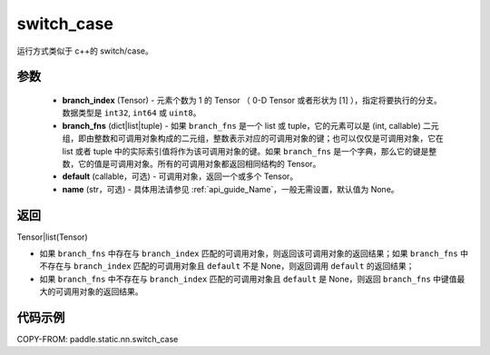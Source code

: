 .. _cn_api_paddle_static_nn_switch_case:

switch_case
-------------------------------


.. py:function:: paddle.static.nn.switch_case(branch_index, branch_fns, default=None, name=None)


运行方式类似于 c++的 switch/case。

参数
::::::::::::

    - **branch_index** (Tensor) - 元素个数为 1 的 Tensor （ 0-D Tensor 或者形状为 [1] ），指定将要执行的分支。数据类型是 ``int32``, ``int64`` 或 ``uint8``。
    - **branch_fns** (dict|list|tuple) - 如果 ``branch_fns`` 是一个 list 或 tuple，它的元素可以是 (int, callable) 二元组，即由整数和可调用对象构成的二元组，整数表示对应的可调用对象的键；也可以仅仅是可调用对象，它在 list 或者 tuple 中的实际索引值将作为该可调用对象的键。如果 ``branch_fns`` 是一个字典，那么它的键是整数，它的值是可调用对象。所有的可调用对象都返回相同结构的 Tensor。
    - **default** (callable，可选) - 可调用对象，返回一个或多个 Tensor。
    - **name** (str，可选) - 具体用法请参见 :ref:`api_guide_Name`，一般无需设置，默认值为 None。

返回
::::::::::::

Tensor|list(Tensor)

- 如果 ``branch_fns`` 中存在与 ``branch_index`` 匹配的可调用对象，则返回该可调用对象的返回结果；如果 ``branch_fns`` 中不存在与 ``branch_index`` 匹配的可调用对象且 ``default`` 不是 None，则返回调用 ``default`` 的返回结果；
- 如果 ``branch_fns`` 中不存在与 ``branch_index`` 匹配的可调用对象且 ``default`` 是 None，则返回 ``branch_fns`` 中键值最大的可调用对象的返回结果。

代码示例
::::::::::::

COPY-FROM: paddle.static.nn.switch_case
